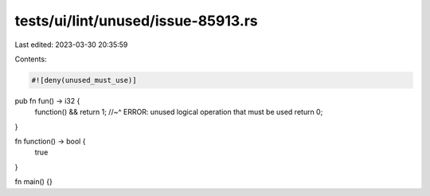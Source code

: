 tests/ui/lint/unused/issue-85913.rs
===================================

Last edited: 2023-03-30 20:35:59

Contents:

.. code-block:: rs

    #![deny(unused_must_use)]

pub fn fun() -> i32 {
    function() && return 1;
    //~^ ERROR: unused logical operation that must be used
    return 0;
}

fn function() -> bool {
    true
}

fn main() {}


